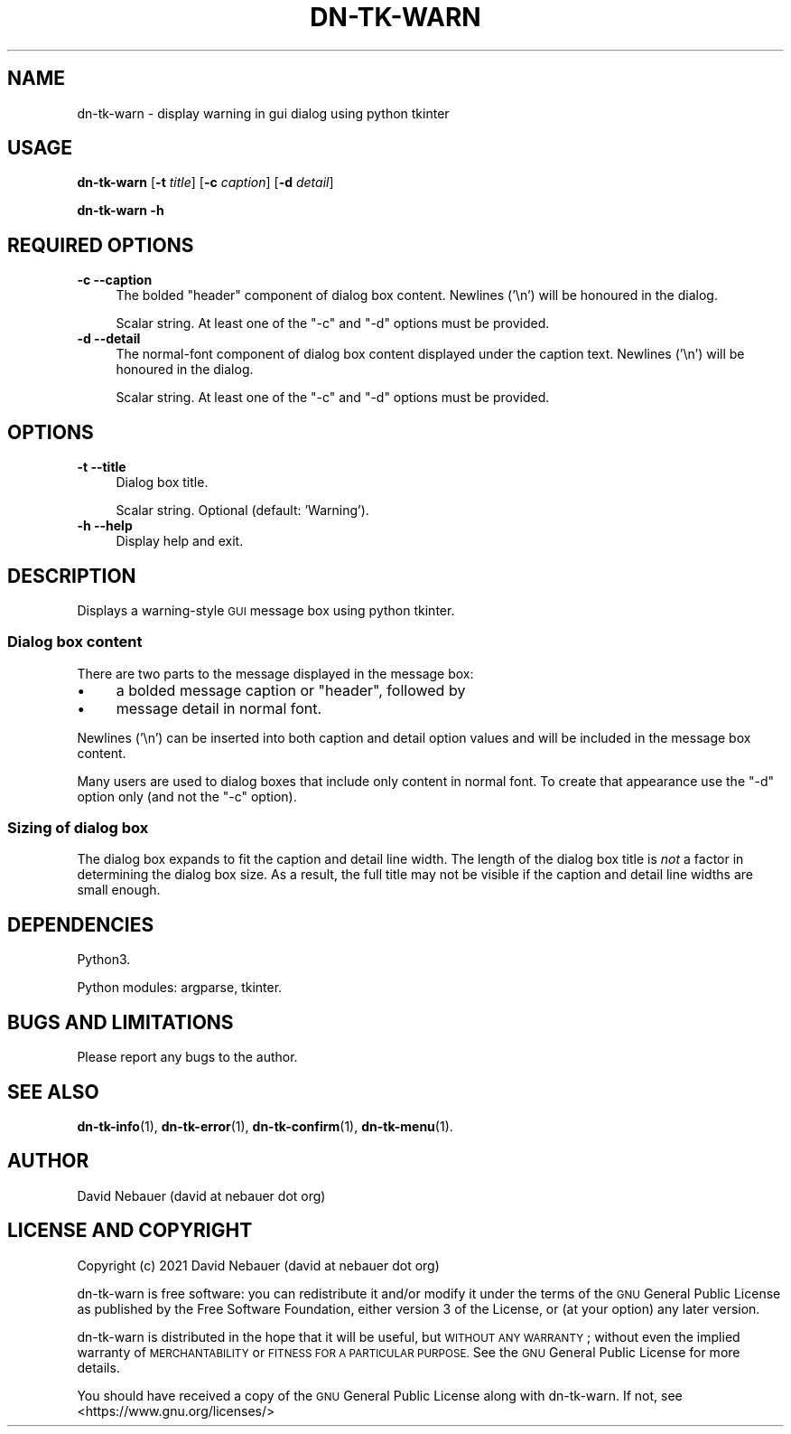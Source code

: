 .\" Automatically generated by Pod::Man 4.14 (Pod::Simple 3.40)
.\"
.\" Standard preamble:
.\" ========================================================================
.de Sp \" Vertical space (when we can't use .PP)
.if t .sp .5v
.if n .sp
..
.de Vb \" Begin verbatim text
.ft CW
.nf
.ne \\$1
..
.de Ve \" End verbatim text
.ft R
.fi
..
.\" Set up some character translations and predefined strings.  \*(-- will
.\" give an unbreakable dash, \*(PI will give pi, \*(L" will give a left
.\" double quote, and \*(R" will give a right double quote.  \*(C+ will
.\" give a nicer C++.  Capital omega is used to do unbreakable dashes and
.\" therefore won't be available.  \*(C` and \*(C' expand to `' in nroff,
.\" nothing in troff, for use with C<>.
.tr \(*W-
.ds C+ C\v'-.1v'\h'-1p'\s-2+\h'-1p'+\s0\v'.1v'\h'-1p'
.ie n \{\
.    ds -- \(*W-
.    ds PI pi
.    if (\n(.H=4u)&(1m=24u) .ds -- \(*W\h'-12u'\(*W\h'-12u'-\" diablo 10 pitch
.    if (\n(.H=4u)&(1m=20u) .ds -- \(*W\h'-12u'\(*W\h'-8u'-\"  diablo 12 pitch
.    ds L" ""
.    ds R" ""
.    ds C` ""
.    ds C' ""
'br\}
.el\{\
.    ds -- \|\(em\|
.    ds PI \(*p
.    ds L" ``
.    ds R" ''
.    ds C`
.    ds C'
'br\}
.\"
.\" Escape single quotes in literal strings from groff's Unicode transform.
.ie \n(.g .ds Aq \(aq
.el       .ds Aq '
.\"
.\" If the F register is >0, we'll generate index entries on stderr for
.\" titles (.TH), headers (.SH), subsections (.SS), items (.Ip), and index
.\" entries marked with X<> in POD.  Of course, you'll have to process the
.\" output yourself in some meaningful fashion.
.\"
.\" Avoid warning from groff about undefined register 'F'.
.de IX
..
.nr rF 0
.if \n(.g .if rF .nr rF 1
.if (\n(rF:(\n(.g==0)) \{\
.    if \nF \{\
.        de IX
.        tm Index:\\$1\t\\n%\t"\\$2"
..
.        if !\nF==2 \{\
.            nr % 0
.            nr F 2
.        \}
.    \}
.\}
.rr rF
.\"
.\" Accent mark definitions (@(#)ms.acc 1.5 88/02/08 SMI; from UCB 4.2).
.\" Fear.  Run.  Save yourself.  No user-serviceable parts.
.    \" fudge factors for nroff and troff
.if n \{\
.    ds #H 0
.    ds #V .8m
.    ds #F .3m
.    ds #[ \f1
.    ds #] \fP
.\}
.if t \{\
.    ds #H ((1u-(\\\\n(.fu%2u))*.13m)
.    ds #V .6m
.    ds #F 0
.    ds #[ \&
.    ds #] \&
.\}
.    \" simple accents for nroff and troff
.if n \{\
.    ds ' \&
.    ds ` \&
.    ds ^ \&
.    ds , \&
.    ds ~ ~
.    ds /
.\}
.if t \{\
.    ds ' \\k:\h'-(\\n(.wu*8/10-\*(#H)'\'\h"|\\n:u"
.    ds ` \\k:\h'-(\\n(.wu*8/10-\*(#H)'\`\h'|\\n:u'
.    ds ^ \\k:\h'-(\\n(.wu*10/11-\*(#H)'^\h'|\\n:u'
.    ds , \\k:\h'-(\\n(.wu*8/10)',\h'|\\n:u'
.    ds ~ \\k:\h'-(\\n(.wu-\*(#H-.1m)'~\h'|\\n:u'
.    ds / \\k:\h'-(\\n(.wu*8/10-\*(#H)'\z\(sl\h'|\\n:u'
.\}
.    \" troff and (daisy-wheel) nroff accents
.ds : \\k:\h'-(\\n(.wu*8/10-\*(#H+.1m+\*(#F)'\v'-\*(#V'\z.\h'.2m+\*(#F'.\h'|\\n:u'\v'\*(#V'
.ds 8 \h'\*(#H'\(*b\h'-\*(#H'
.ds o \\k:\h'-(\\n(.wu+\w'\(de'u-\*(#H)/2u'\v'-.3n'\*(#[\z\(de\v'.3n'\h'|\\n:u'\*(#]
.ds d- \h'\*(#H'\(pd\h'-\w'~'u'\v'-.25m'\f2\(hy\fP\v'.25m'\h'-\*(#H'
.ds D- D\\k:\h'-\w'D'u'\v'-.11m'\z\(hy\v'.11m'\h'|\\n:u'
.ds th \*(#[\v'.3m'\s+1I\s-1\v'-.3m'\h'-(\w'I'u*2/3)'\s-1o\s+1\*(#]
.ds Th \*(#[\s+2I\s-2\h'-\w'I'u*3/5'\v'-.3m'o\v'.3m'\*(#]
.ds ae a\h'-(\w'a'u*4/10)'e
.ds Ae A\h'-(\w'A'u*4/10)'E
.    \" corrections for vroff
.if v .ds ~ \\k:\h'-(\\n(.wu*9/10-\*(#H)'\s-2\u~\d\s+2\h'|\\n:u'
.if v .ds ^ \\k:\h'-(\\n(.wu*10/11-\*(#H)'\v'-.4m'^\v'.4m'\h'|\\n:u'
.    \" for low resolution devices (crt and lpr)
.if \n(.H>23 .if \n(.V>19 \
\{\
.    ds : e
.    ds 8 ss
.    ds o a
.    ds d- d\h'-1'\(ga
.    ds D- D\h'-1'\(hy
.    ds th \o'bp'
.    ds Th \o'LP'
.    ds ae ae
.    ds Ae AE
.\}
.rm #[ #] #H #V #F C
.\" ========================================================================
.\"
.IX Title "DN-TK-WARN 1"
.TH DN-TK-WARN 1 "2021-08-21" "perl v5.32.1" "User Contributed Perl Documentation"
.\" For nroff, turn off justification.  Always turn off hyphenation; it makes
.\" way too many mistakes in technical documents.
.if n .ad l
.nh
.SH "NAME"
dn\-tk\-warn \- display warning in gui dialog using python tkinter
.SH "USAGE"
.IX Header "USAGE"
\&\fBdn-tk-warn\fR [\fB\-t\fR \fItitle\fR] [\fB\-c\fR \fIcaption\fR] [\fB\-d\fR \fIdetail\fR]
.PP
\&\fBdn-tk-warn \-h\fR
.SH "REQUIRED OPTIONS"
.IX Header "REQUIRED OPTIONS"
.IP "\fB\-c\fR  \fB\-\-caption\fR" 4
.IX Item "-c --caption"
The bolded \*(L"header\*(R" component of dialog box content. Newlines ('\en') will be
honoured in the dialog.
.Sp
Scalar string. At least one of the \f(CW\*(C`\-c\*(C'\fR and \f(CW\*(C`\-d\*(C'\fR options must be provided.
.IP "\fB\-d\fR  \fB\-\-detail\fR" 4
.IX Item "-d --detail"
The normal-font component of dialog box content displayed under the caption
text. Newlines ('\en') will be honoured in the dialog.
.Sp
Scalar string. At least one of the \f(CW\*(C`\-c\*(C'\fR and \f(CW\*(C`\-d\*(C'\fR options must be provided.
.SH "OPTIONS"
.IX Header "OPTIONS"
.IP "\fB\-t\fR  \fB\-\-title\fR" 4
.IX Item "-t --title"
Dialog box title.
.Sp
Scalar string. Optional (default: 'Warning').
.IP "\fB\-h\fR  \fB\-\-help\fR" 4
.IX Item "-h --help"
Display help and exit.
.SH "DESCRIPTION"
.IX Header "DESCRIPTION"
Displays a warning-style \s-1GUI\s0 message box using python tkinter.
.SS "Dialog box content"
.IX Subsection "Dialog box content"
There are two parts to the message displayed in the message box:
.IP "\(bu" 4
a bolded message caption or \*(L"header\*(R", followed by
.IP "\(bu" 4
message detail in normal font.
.PP
Newlines ('\en') can be inserted into both caption and detail option values and
will be included in the message box content.
.PP
Many users are used to dialog boxes that include only content in normal font.
To create that appearance use the \f(CW\*(C`\-d\*(C'\fR option only (and not the \f(CW\*(C`\-c\*(C'\fR option).
.SS "Sizing of dialog box"
.IX Subsection "Sizing of dialog box"
The dialog box expands to fit the caption and detail line width. The length of
the dialog box title is \fInot\fR a factor in determining the dialog box size. As
a result, the full title may not be visible if the caption and detail line
widths are small enough.
.SH "DEPENDENCIES"
.IX Header "DEPENDENCIES"
Python3.
.PP
Python modules: argparse, tkinter.
.SH "BUGS AND LIMITATIONS"
.IX Header "BUGS AND LIMITATIONS"
Please report any bugs to the author.
.SH "SEE ALSO"
.IX Header "SEE ALSO"
\&\fBdn\-tk\-info\fR\|(1),
\&\fBdn\-tk\-error\fR\|(1),
\&\fBdn\-tk\-confirm\fR\|(1),
\&\fBdn\-tk\-menu\fR\|(1).
.SH "AUTHOR"
.IX Header "AUTHOR"
David Nebauer (david at nebauer dot org)
.SH "LICENSE AND COPYRIGHT"
.IX Header "LICENSE AND COPYRIGHT"
Copyright (c) 2021 David Nebauer (david at nebauer dot org)
.PP
dn-tk-warn is free software: you can redistribute it and/or modify
it under the terms of the \s-1GNU\s0 General Public License as published by
the Free Software Foundation, either version 3 of the License, or
(at your option) any later version.
.PP
dn-tk-warn is distributed in the hope that it will be useful,
but \s-1WITHOUT ANY WARRANTY\s0; without even the implied warranty of
\&\s-1MERCHANTABILITY\s0 or \s-1FITNESS FOR A PARTICULAR PURPOSE.\s0  See the
\&\s-1GNU\s0 General Public License for more details.
.PP
You should have received a copy of the \s-1GNU\s0 General Public License
along with dn-tk-warn.  If not, see <https://www.gnu.org/licenses/>
